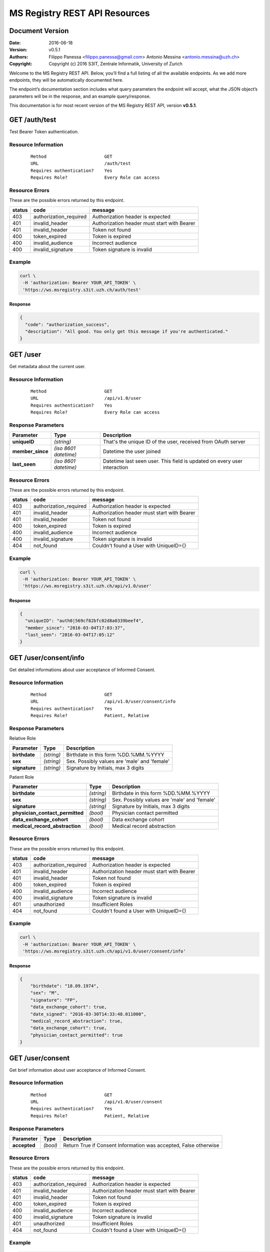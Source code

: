 ==============================
MS Registry REST API Resources
==============================

Document Version
----------------

:Date:
    2016-06-18
:Version:
    v0.5.1
:Authors:
    Filippo Panessa <filippo.panessa@gmail.com>
    Antonio Messina <antonio.messina@uzh.ch>
:Copyright:
    Copyright (c) 2016 S3IT, Zentrale Informatik, University of Zurich

Welcome to the MS Registry REST API. Below, you’ll find a full listing of all 
the available  endpoints. As we add more endpoints, they will be automatically 
documented here.

The endpoint’s documentation section includes what query parameters the endpoint
will accept, what the JSON object’s parameters will be in the response, and an 
example query/response.

This documentation is for most recent version of the MS Registry REST API, 
version **v0.5.1**.

GET /auth/test
--------------

Test Bearer Token authentication.

Resource Information
````````````````````

   ::

      Method                      GET
      URL                         /auth/test
      Requires authentication?    Yes
      Requires Role?              Every Role can access

Resource Errors
```````````````

These are the possible errors returned by this endpoint.

+---------------+----------------------+---------------------------------------+
| **status**    | **code**             | **message**                           |
+===============+======================+=======================================+
| 403           |authorization_required| Authorization header is expected      |
|               |                      |                                       |
+---------------+----------------------+---------------------------------------+
| 401           |invalid_header        | Authorization header must start with  |
|               |                      | Bearer                                |
|               |                      |                                       |
+---------------+----------------------+---------------------------------------+
| 401           |invalid_header        | Token not found                       |
|               |                      |                                       |
+---------------+----------------------+---------------------------------------+
| 400           |token_expired         | Token is expired                      |
|               |                      |                                       |
+---------------+----------------------+---------------------------------------+
| 400           |invalid_audience      | Incorrect audience                    |
|               |                      |                                       |
+---------------+----------------------+---------------------------------------+
| 400           |invalid_signature     | Token signature is invalid            |
|               |                      |                                       |
+---------------+----------------------+---------------------------------------+

Example
```````

.. code:: bash

    curl \
     -H 'authorization: Bearer YOUR_API_TOKEN' \
     'https://ws.msregistry.s3it.uzh.ch/auth/test'


Response
::::::::

.. code:: json

    {
      "code": "authorization_success",
      "description": "All good. You only get this message if you're authenticated."
    }

GET /user
---------

Get metadata about the current user.

Resource Information
````````````````````
   ::

      Method                      GET
      URL                         /api/v1.0/user
      Requires authentication?    Yes
      Requires Role?              Every Role can access

Response Parameters
```````````````````

+---------------------+-----------------+--------------------------------------+
| **Parameter**       | **Type**        | **Description**                      |
+=====================+=================+======================================+
| **uniqueID**        | `(string)`      | That's the  unique ID of the user,   |
|                     |                 | received from OAuth server           |
|                     |                 |                                      |
+---------------------+-----------------+--------------------------------------+
| **member\_since**   | `(iso 8601`     | Datetime the user joined             |
|                     | `datetime)`     |                                      |
|                     |                 |                                      |
+---------------------+-----------------+--------------------------------------+
| **last\_seen**      | `(iso 8601`     | Datetime last seen user. This field  |
|                     | `datetime)`     | is updated on every user interaction |
|                     |                 |                                      |
+---------------------+-----------------+--------------------------------------+

Resource Errors
```````````````

These are the possible errors returned by this endpoint.

+---------------+----------------------+---------------------------------------+
| **status**    | **code**             | **message**                           |
+===============+======================+=======================================+
| 403           |authorization_required| Authorization header is expected      |
|               |                      |                                       |
+---------------+----------------------+---------------------------------------+
| 401           |invalid_header        | Authorization header must start with  |
|               |                      | Bearer                                |
|               |                      |                                       |
+---------------+----------------------+---------------------------------------+
| 401           |invalid_header        | Token not found                       |
|               |                      |                                       |
+---------------+----------------------+---------------------------------------+
| 400           |token_expired         | Token is expired                      |
|               |                      |                                       |
+---------------+----------------------+---------------------------------------+
| 400           |invalid_audience      | Incorrect audience                    |
|               |                      |                                       |
+---------------+----------------------+---------------------------------------+
| 400           |invalid_signature     | Token signature is invalid            |
|               |                      |                                       |
+---------------+----------------------+---------------------------------------+
| 404           |not_found             | Couldn't found a User with UniqueID={}|
|               |                      |                                       |
+---------------+----------------------+---------------------------------------+

Example
```````

.. code:: bash

    curl \
     -H 'authorization: Bearer YOUR_API_TOKEN' \
     'https://ws.msregistry.s3it.uzh.ch/api/v1.0/user'

Response
::::::::

.. code:: json

    {
      "uniqueID": "auth0|569cf82bfc02d8a0339beef4",
      "member_since": "2016-03-04T17:03:37",
      "last_seen": "2016-03-04T17:05:12"
    }

GET /user/consent/info
----------------------

Get detailed informations about user acceptance of Informed Consent.

Resource Information
````````````````````

   ::

      Method                      GET
      URL                         /api/v1.0/user/consent/info
      Requires authentication?    Yes
      Requires Role?              Patient, Relative

Response Parameters
```````````````````

Relative Role

+---------------------------------+-----------------+--------------------------------------+
| **Parameter**                   | **Type**        | **Description**                      |
+=================================+=================+======================================+
| **birthdate**                   | `(string)`      | Birthdate in this form %DD.%MM.%YYYY |
|                                 |                 |                                      |
+---------------------------------+-----------------+--------------------------------------+
| **sex**                         | `(string)`      | Sex. Possibly values are 'male' and  |
|                                 |                 | 'female'                             |
|                                 |                 |                                      |
+---------------------------------+-----------------+--------------------------------------+
| **signature**                   | `(string)`      | Signature by Initials, max 3 digits  |
|                                 |                 |                                      |
+---------------------------------+-----------------+--------------------------------------+

Patient Role

+---------------------------------+-----------------+--------------------------------------+
| **Parameter**                   | **Type**        | **Description**                      |
+=================================+=================+======================================+
| **birthdate**                   | `(string)`      | Birthdate in this form %DD.%MM.%YYYY |
|                                 |                 |                                      |
+---------------------------------+-----------------+--------------------------------------+
| **sex**                         | `(string)`      | Sex. Possibly values are 'male' and  |
|                                 |                 | 'female'                             |
|                                 |                 |                                      |
+---------------------------------+-----------------+--------------------------------------+
| **signature**                   | `(string)`      | Signature by Initials, max 3 digits  |
|                                 |                 |                                      |
+---------------------------------+-----------------+--------------------------------------+
| **physician_contact_permitted** | `(bool)`        | Physician contact permitted          |
|                                 |                 |                                      |
+---------------------------------+-----------------+--------------------------------------+
| **data_exchange_cohort**        | `(bool)`        | Data exchange cohort                 |
|                                 |                 |                                      |
+---------------------------------+-----------------+--------------------------------------+
| **medical_record_abstraction**  | `(bool)`        | Medical record abstraction           |
|                                 |                 |                                      |
+---------------------------------+-----------------+--------------------------------------+

Resource Errors
```````````````

These are the possible errors returned by this endpoint.

+---------------+----------------------+---------------------------------------+
| **status**    | **code**             | **message**                           |
+===============+======================+=======================================+
| 403           |authorization_required| Authorization header is expected      |
|               |                      |                                       |
+---------------+----------------------+---------------------------------------+
| 401           |invalid_header        | Authorization header must start with  |
|               |                      | Bearer                                |
|               |                      |                                       |
+---------------+----------------------+---------------------------------------+
| 401           |invalid_header        | Token not found                       |
|               |                      |                                       |
+---------------+----------------------+---------------------------------------+
| 400           |token_expired         | Token is expired                      |
|               |                      |                                       |
+---------------+----------------------+---------------------------------------+
| 400           |invalid_audience      | Incorrect audience                    |
|               |                      |                                       |
+---------------+----------------------+---------------------------------------+
| 400           |invalid_signature     | Token signature is invalid            |
|               |                      |                                       |
+---------------+----------------------+---------------------------------------+
| 401           |unauthorized          | Insufficient Roles                    |
|               |                      |                                       |
+---------------+----------------------+---------------------------------------+
| 404           |not_found             | Couldn't found a User with UniqueID={}|
|               |                      |                                       |
+---------------+----------------------+---------------------------------------+

Example
```````

.. code:: bash

    curl \
     -H 'authorization: Bearer YOUR_API_TOKEN' \
     'https://ws.msregistry.s3it.uzh.ch/api/v1.0/user/consent/info'

Response
::::::::

.. code:: json

    {
        "birthdate": "18.09.1974",
        "sex": "M",
        "signature": "FP",
        "data_exchange_cohort": true,
        "date_signed": "2016-03-30T14:33:48.011000",
        "medical_record_abstraction": true,
        "data_exchange_cohort": true,
        "physician_contact_permitted": true
    }

GET /user/consent
-----------------

Get brief information about user acceptance of Informed Consent.

Resource Information
````````````````````

   ::

      Method                      GET
      URL                         /api/v1.0/user/consent
      Requires authentication?    Yes
      Requires Role?              Patient, Relative

Response Parameters
```````````````````

+---------------------------------+-----------------+--------------------------------------+
| **Parameter**                   | **Type**        | **Description**                      |
+=================================+=================+======================================+
| **accepted**                    | `(bool)`        | Return True if Consent Information   |
|                                 |                 | was accepted, False otherwise        |
|                                 |                 |                                      |
+---------------------------------+-----------------+--------------------------------------+

Resource Errors
```````````````

These are the possible errors returned by this endpoint.

+---------------+----------------------+---------------------------------------+
| **status**    | **code**             | **message**                           |
+===============+======================+=======================================+
| 403           |authorization_required| Authorization header is expected      |
|               |                      |                                       |
+---------------+----------------------+---------------------------------------+
| 401           |invalid_header        | Authorization header must start with  |
|               |                      | Bearer                                |
|               |                      |                                       |
+---------------+----------------------+---------------------------------------+
| 401           |invalid_header        | Token not found                       |
|               |                      |                                       |
+---------------+----------------------+---------------------------------------+
| 400           |token_expired         | Token is expired                      |
|               |                      |                                       |
+---------------+----------------------+---------------------------------------+
| 400           |invalid_audience      | Incorrect audience                    |
|               |                      |                                       |
+---------------+----------------------+---------------------------------------+
| 400           |invalid_signature     | Token signature is invalid            |
|               |                      |                                       |
+---------------+----------------------+---------------------------------------+
| 401           |unauthorized          | Insufficient Roles                    |
|               |                      |                                       |
+---------------+----------------------+---------------------------------------+
| 404           |not_found             | Couldn't found a User with UniqueID={}|
|               |                      |                                       |
+---------------+----------------------+---------------------------------------+

Example
```````

.. code:: bash

    curl \
     -H 'authorization: Bearer YOUR_API_TOKEN' \
     'https://ws.msregistry.s3it.uzh.ch/api/v1.0/user/consent'

Response
::::::::

.. code:: json

    {
        "accepted": true
    }

POST /user/consent
------------------

Set user acceptance of Informed Consent.

Resource Information
````````````````````

   ::

      Method                      POST
      URL                         /api/v1.0/user/consent
      Requires authentication?    Yes
      Requires Role?              Patient, Relative

Request Parameters
``````````````````

Relative Role

+---------------------------------+-----------------+--------------------------------------+
| **Parameter**                   | **Type**        | **Description**                      |
+=================================+=================+======================================+
| **birthdate**                   | `(string)`      | Birthdate in this form %DD.%MM.%YYYY |
|                                 |                 |                                      |
+---------------------------------+-----------------+--------------------------------------+
| **sex**                         | `(string)`      | Sex. Possibly values are 'male' and  |
|                                 |                 | 'female'                             |
|                                 |                 |                                      |
+---------------------------------+-----------------+--------------------------------------+
| **signature**                   | `(string)`      | Signature by Initials, max 3 digits  |
|                                 |                 |                                      |
+---------------------------------+-----------------+--------------------------------------+

Patient Role

+---------------------------------+-----------------+--------------------------------------+
| **Parameter**                   | **Type**        | **Description**                      |
+=================================+=================+======================================+
| **birthdate**                   | `(string)`      | Birthdate in this form %DD.%MM.%YYYY |
|                                 |                 |                                      |
+---------------------------------+-----------------+--------------------------------------+
| **sex**                         | `(string)`      | Sex. Possibly values are 'male' and  |
|                                 |                 | 'female'                             |
|                                 |                 |                                      |
+---------------------------------+-----------------+--------------------------------------+
| **signature**                   | `(string)`      | Signature by Initials, max 3 digits  |
|                                 |                 |                                      |
+---------------------------------+-----------------+--------------------------------------+
| **physician_contact_permitted** | `(bool)`        | Physician contact permitted          |
|                                 |                 |                                      |
+---------------------------------+-----------------+--------------------------------------+
| **data_exchange_cohort**        | `(bool)`        | Data exchange cohort                 |
|                                 |                 |                                      |
+---------------------------------+-----------------+--------------------------------------+
| **medical_record_abstraction**  | `(bool)`        | Medical record abstraction           |
|                                 |                 |                                      |
+---------------------------------+-----------------+--------------------------------------+

Response Parameters
```````````````````

+---------------------+-----------------+--------------------------------------+
| **Parameter**       | **Type**        | **Description**                      |
+=====================+=================+======================================+
| **success**         | `(bool)`        | Return True if content was accepted  |
|                     |                 | and registered, False otherwise      |
|                     |                 |                                      |
+---------------------+-----------------+--------------------------------------+

Resource Errors
```````````````

These are the possible errors returned by this endpoint.

+---------------+----------------------+---------------------------------------+
| **status**    | **code**             | **message**                           |
+===============+======================+=======================================+
| 403           |authorization_required| Authorization header is expected      |
|               |                      |                                       |
+---------------+----------------------+---------------------------------------+
| 401           |invalid_header        | Authorization header must start with  |
|               |                      | Bearer                                |
|               |                      |                                       |
+---------------+----------------------+---------------------------------------+
| 401           |invalid_header        | Token not found                       |
|               |                      |                                       |
+---------------+----------------------+---------------------------------------+
| 401           |invalid_header        | Authorization header must be Bearer + |
|               |                      | token                                 |
|               |                      |                                       |
+---------------+----------------------+---------------------------------------+
| 400           |token_expired         | Token is expired                      |
|               |                      |                                       |
+---------------+----------------------+---------------------------------------+
| 400           |invalid_audience      | Incorrect audience                    |
|               |                      |                                       |
+---------------+----------------------+---------------------------------------+
| 400           |invalid_signature     | Token signature is invalid            |
|               |                      |                                       |
+---------------+----------------------+---------------------------------------+
| 401           |unauthorized          | Insufficient Roles                    |
|               |                      |                                       |
+---------------+----------------------+---------------------------------------+
| 405           |method_not_allowed    |                                       |
|               |                      |                                       |
+---------------+----------------------+---------------------------------------+

Example
```````

.. code:: bash

    curl \
     -H 'authorization: Bearer YOUR_API_TOKEN' \
     -X POST -d '{"physician_contact_permitted": true, \
                  "data_exchange_cohort": true, \
                  "medical_record_abstraction": true, \
                  "sex": "male", \
                  "signature": "FP", \
                  "birthdate": "18.09.1974"}' \
     'https://ws.msregistry.s3it.uzh.ch/api/v1.0/user/consent'

Response
::::::::

.. code:: json

    {
      "success": true
    }

GET /user/diary
---------------

Get All Diary entries compiled by User.

Resource Information
````````````````````

   ::

      Method                      GET
      URL                         /api/v1.0/user/diary
      Requires authentication?    YES
      Requires Role?              Patient, Relative

Request Parameters
``````````````````

+---------------------------------+-----------------+--------------------------------------+
| **Parameter**                   | **Type**        | **Description**                      |
+=================================+=================+======================================+
| **from**                        | `(iso 8601`     | If used, query returns Diary entries |
|                                 | `datetime)`     | starting from this datetime. It      |
|                                 |                 | could be used in combination with    |
|                                 |                 | *until* parameter                    |
|                                 |                 |                                      |
+---------------------------------+-----------------+--------------------------------------+
| **until**                       | `(iso 8601`     | If used, query returns Diary entries |
|                                 | `datetime)`     | starting from this datetime. It      |
|                                 |                 | could be used in combination with    |
|                                 |                 | *from* parameter                     |
|                                 |                 |                                      |
+---------------------------------+-----------------+--------------------------------------+

Response Parameters
```````````````````

+---------------------+-----------------+--------------------------------------+
| **Parameter**       | **Type**        | **Description**                      |
+=====================+=================+======================================+
| **diaries**         | `(array)`       | Return list of all Diaries compiled  |
|                     |                 | by User as JSON array                |
|                     |                 |                                      |
+---------------------+-----------------+--------------------------------------+
| **id**              | `(string)`      | Return Diary ID                      |
|                     |                 |                                      |
+---------------------+-----------------+--------------------------------------+
| **diary**           | `(json object)` | Return User's Diary. Returned value  |
|                     |                 | is a JSON object                     |
|                     |                 |                                      |
+---------------------+-----------------+--------------------------------------+
| **timestamp**       | `(iso 8601`     | Datetime the diary was inserted or   |
|                     | `datetime)`     | updated                              |
|                     |                 |                                      |
+---------------------+-----------------+--------------------------------------+

Resource Errors
```````````````

These are the possible errors returned by this endpoint.

+---------------+----------------------+---------------------------------------+
| **status**    | **code**             | **message**                           |
+===============+======================+=======================================+
| 403           |authorization_required| Authorization header is expected      |
|               |                      |                                       |
+---------------+----------------------+---------------------------------------+
| 401           |invalid_header        | Authorization header must start with  |
|               |                      | Bearer                                |
|               |                      |                                       |
+---------------+----------------------+---------------------------------------+
| 401           |invalid_header        | Token not found                       |
|               |                      |                                       |
+---------------+----------------------+---------------------------------------+
| 401           |invalid_header        | Authorization header must be Bearer + |
|               |                      | token                                 |
|               |                      |                                       |
+---------------+----------------------+---------------------------------------+
| 400           |token_expired         | Token is expired                      |
|               |                      |                                       |
+---------------+----------------------+---------------------------------------+
| 400           |invalid_audience      | Incorrect audience                    |
|               |                      |                                       |
+---------------+----------------------+---------------------------------------+
| 400           |invalid_signature     | Token signature is invalid            |
|               |                      |                                       |
+---------------+----------------------+---------------------------------------+
| 401           |unauthorized          | Insufficient Roles                    |
|               |                      |                                       |
+---------------+----------------------+---------------------------------------+

Example
```````

.. code:: bash

    curl \
     -H 'authorization: Bearer YOUR_API_TOKEN' \
     'https://ws.msregistry.s3it.uzh.ch/api/v1.0/user/diary?from=2016-04-01T00:00:00.000000&until=2016-04-09T00:00:00.000000'

Response
::::::::

.. code:: json

    {
        "diaries": [
            {
                "diary": {
                    "value": "any"
                },
                "id": "5707ba42ec71bc038226c84b",
                "timestamp": "2016-04-08T11:36:37.177000"
            }
        ]
    }

GET /user/diary/<id>
--------------------

Get User's Diary by Diary ID.

Resource Information
````````````````````

   ::

      Method                      GET
      URL                         /api/v1.0/user/diary/<id>
      Requires authentication?    YES
      Requires Role?              Patient, Relative

Request Parameters
``````````````````

+---------------------+-----------------+--------------------------------------+
| **Parameter**       | **Type**        | **Description**                      |
+=====================+=================+======================================+
| **id**              | `(string)`      | Diary ID                             |
|                     |                 |                                      |
+---------------------+-----------------+--------------------------------------+

Response Parameters
```````````````````

+---------------------+-----------------+--------------------------------------+
| **Parameter**       | **Type**        | **Description**                      |
+=====================+=================+======================================+
| **id**              | `(string)`      | Return Diary ID                      |
|                     |                 |                                      |
+---------------------+-----------------+--------------------------------------+
| **diary**           | `(json object)` | Return user's Diary. Returned value  |
|                     |                 | is a JSON object                     |
|                     |                 |                                      |
+---------------------+-----------------+--------------------------------------+
| **timestamp**       | `(iso 8601`     | Datetime the diary was inserted or   |
|                     | `datetime)`     | updated                              |
|                     |                 |                                      |
+---------------------+-----------------+--------------------------------------+

Resource Errors
```````````````

These are the possible errors returned by this endpoint.

+---------------+----------------------+---------------------------------------+
| **status**    | **code**             | **message**                           |
+===============+======================+=======================================+
| 403           |authorization_required| Authorization header is expected      |
|               |                      |                                       |
+---------------+----------------------+---------------------------------------+
| 401           |invalid_header        | Authorization header must start with  |
|               |                      | Bearer                                |
|               |                      |                                       |
+---------------+----------------------+---------------------------------------+
| 401           |invalid_header        | Token not found                       |
|               |                      |                                       |
+---------------+----------------------+---------------------------------------+
| 401           |invalid_header        | Authorization header must be Bearer + |
|               |                      | token                                 |
|               |                      |                                       |
+---------------+----------------------+---------------------------------------+
| 400           |token_expired         | Token is expired                      |
|               |                      |                                       |
+---------------+----------------------+---------------------------------------+
| 400           |invalid_audience      | Incorrect audience                    |
|               |                      |                                       |
+---------------+----------------------+---------------------------------------+
| 400           |invalid_signature     | Token signature is invalid            |
|               |                      |                                       |
+---------------+----------------------+---------------------------------------+
| 401           |unauthorized          | Insufficient Roles                    |
|               |                      |                                       |
+---------------+----------------------+---------------------------------------+
| 404           |not_found             | Couldn't found a Diary with id={}     |
|               |                      |                                       |
+---------------+----------------------+---------------------------------------+

Example
```````

.. code:: bash

    curl \
     -H 'authorization: Bearer YOUR_API_TOKEN' \
     'https://ws.msregistry.s3it.uzh.ch/api/v1.0/user/diary/56f2c662ec71bc2c6b001040'

Response
::::::::

.. code:: json

    {
        "id": "5707ba42ec71bc038226c84b",
        "diary": {
            "value": "any"
        },
        "timestamp": "2016-04-08T11:36:37.177000"
    }

POST /user/diary
----------------

Insert new User's Diary entry.

Resource Information
````````````````````

   ::

      Method                      POST
      URL                         /api/v1.0/user/diary
      Requires authentication?    Yes
      Requires Role?              Patient, Relative
      Requires IC Accepted?       Yes

Request Parameters
``````````````````

+---------------------+-----------------+--------------------------------------+
| **Parameter**       | **Type**        | **Description**                      |
+=====================+=================+======================================+
| **diary**           | `(json object)` | Any JSON object                      |
|                     |                 |                                      |
+---------------------+-----------------+--------------------------------------+

Response Parameters
```````````````````

+---------------------+-----------------+--------------------------------------+
| **Parameter**       | **Type**        | **Description**                      |
+=====================+=================+======================================+
| **success**         | `(bool)`        | Return True if diary is accepted     |
|                     |                 |                                      |
+---------------------+-----------------+--------------------------------------+

Resource Errors
```````````````

These are the possible errors returned by this endpoint.

+---------------+----------------------+---------------------------------------+
| **status**    | **code**             | **message**                           |
+===============+======================+=======================================+
| 403           |authorization_required| Authorization header is expected      |
|               |                      |                                       |
+---------------+----------------------+---------------------------------------+
| 401           |invalid_header        | Authorization header must start with  |
|               |                      | Bearer                                |
|               |                      |                                       |
+---------------+----------------------+---------------------------------------+
| 401           |invalid_header        | Token not found                       |
|               |                      |                                       |
+---------------+----------------------+---------------------------------------+
| 401           |invalid_header        | Authorization header must be Bearer + |
|               |                      | token                                 |
|               |                      |                                       |
+---------------+----------------------+---------------------------------------+
| 400           |token_expired         | Token is expired                      |
|               |                      |                                       |
+---------------+----------------------+---------------------------------------+
| 400           |invalid_audience      | Incorrect audience                    |
|               |                      |                                       |
+---------------+----------------------+---------------------------------------+
| 400           |invalid_signature     | Token signature is invalid            |
|               |                      |                                       |
+---------------+----------------------+---------------------------------------+
| 401           |unauthorized          | Insufficient Roles                    |
|               |                      |                                       |
+---------------+----------------------+---------------------------------------+
| 401           |unauthorized          | Consent Information not accepted      |
|               |                      |                                       |
+---------------+----------------------+---------------------------------------+
| 405           |method_not_allowed    |                                       |
|               |                      |                                       |
+---------------+----------------------+---------------------------------------+

Example
```````

.. code:: bash

    curl \
     -H 'authorization: Bearer YOUR_API_TOKEN' \
     -X POST -d '{"diary": {"any": "value"}}' \
     'https://ws.msregistry.s3it.uzh.ch/api/v1.0/user/diary'

Response
::::::::

.. code:: json

    {
      "success": true
    }

POST /user/diary/<id>
---------------------

Update User's Diary by Diary ID.

Resource Information
````````````````````

   ::

      Method                      POST
      URL                         /api/v1.0/user/diary/<id>
      Requires authentication?    YES
      Requires Role?              Patient, Relative

Request Parameters
``````````````````

+---------------------+-----------------+--------------------------------------+
| **Parameter**       | **Type**        | **Description**                      |
+=====================+=================+======================================+
| **id**              | `(string)`      | Diary ID                             |
|                     |                 |                                      |
+---------------------+-----------------+--------------------------------------+
| **diary**           | `(json object)` | Any JSON object                      |
|                     |                 |                                      |
+---------------------+-----------------+--------------------------------------+

Response Parameters
```````````````````

+---------------------+-----------------+--------------------------------------+
| **Parameter**       | **Type**        | **Description**                      |
+=====================+=================+======================================+
| **success**         | `(bool)`        | Return True if diary is accepted     |
|                     |                 |                                      |
+---------------------+-----------------+--------------------------------------+

Resource Errors
```````````````

These are the possible errors returned by this endpoint.

+---------------+----------------------+---------------------------------------+
| **status**    | **code**             | **message**                           |
+===============+======================+=======================================+
| 403           |authorization_required| Authorization header is expected      |
|               |                      |                                       |
+---------------+----------------------+---------------------------------------+
| 401           |invalid_header        | Authorization header must start with  |
|               |                      | Bearer                                |
|               |                      |                                       |
+---------------+----------------------+---------------------------------------+
| 401           |invalid_header        | Token not found                       |
|               |                      |                                       |
+---------------+----------------------+---------------------------------------+
| 401           |invalid_header        | Authorization header must be Bearer + |
|               |                      | token                                 |
|               |                      |                                       |
+---------------+----------------------+---------------------------------------+
| 400           |token_expired         | Token is expired                      |
|               |                      |                                       |
+---------------+----------------------+---------------------------------------+
| 400           |invalid_audience      | Incorrect audience                    |
|               |                      |                                       |
+---------------+----------------------+---------------------------------------+
| 400           |invalid_signature     | Token signature is invalid            |
|               |                      |                                       |
+---------------+----------------------+---------------------------------------+
| 401           |unauthorized          | Insufficient Roles                    |
|               |                      |                                       |
+---------------+----------------------+---------------------------------------+
| 404           |not_found             | Couldn't found a Diary with id={}     |
|               |                      |                                       |
+---------------+----------------------+---------------------------------------+

Example
```````

.. code:: bash

    curl \
     -H 'authorization: Bearer YOUR_API_TOKEN' \
     -X POST -d '{"diary": {"any": "value"}}' \
     'https://ws.msregistry.s3it.uzh.ch/api/v1.0/user/diary/56f2c662ec71bc2c6b001040'

Response
::::::::

.. code:: json

    {
      "success": true
    }

GET /user/survey
----------------

Get All Survey entries compiled by User.

Resource Information
````````````````````

   ::

      Method                      GET
      URL                         /api/v1.0/user/survey
      Requires authentication?    YES
      Requires Role?              Patient, Relative

Request Parameters
``````````````````

+---------------------------------+-----------------+--------------------------------------+
| **Parameter**                   | **Type**        | **Description**                      |
+=================================+=================+======================================+
| **from**                        | `(iso 8601`     | If used, query returns Survey entries|
|                                 | `datetime)`     | starting from this datetime. It      |
|                                 |                 | could be used in combination with    |
|                                 |                 | *until*, *tags* and *ongoing*        |
|                                 |                 | parameters                           |
|                                 |                 |                                      |
+---------------------------------+-----------------+--------------------------------------+
| **until**                       | `(iso 8601`     | If used, query returns Survey entries|
|                                 | `datetime)`     | starting from this datetime. It      |
|                                 |                 | could be used in combination with    |
|                                 |                 | *from*, *tags* and *ongoing*         |
|                                 |                 | parameters                           |
|                                 |                 |                                      |
+---------------------------------+-----------------+--------------------------------------+
| **tags**                        | `(array)`       | If used, query returns all entries   |
|                                 |                 | with declared TAGs. It could be used |
|                                 |                 | in combination with *from*, *until*  |
|                                 |                 | and *ongoing* parameters             |
|                                 |                 |                                      |
+---------------------------------+-----------------+--------------------------------------+
| **ongoing**                     | `(bool)`        | If used, query returns all entries   |
|                                 |                 | with ongoing value requested. It     |
|                                 |                 | could be used in combination with    |
|                                 |                 | *from*, *until* and *tags*           |
|                                 |                 | parameters                           |
|                                 |                 |                                      |
+---------------------------------+-----------------+--------------------------------------+

Response Parameters
```````````````````

+---------------------+-----------------+--------------------------------------+
| **Parameter**       | **Type**        | **Description**                      |
+=====================+=================+======================================+
| **surveys**         | `(array)`       | Return list of all Surveys compiled  |
|                     |                 | by User as JSON array                |
|                     |                 |                                      |
+---------------------+-----------------+--------------------------------------+
| **id**              | `(string)`      | Return Survey ID                     |
|                     |                 |                                      |
+---------------------+-----------------+--------------------------------------+
| **survey**          | `(json object)` | Return User's Survey. Returned value |
|                     |                 | is a JSON object                     |
|                     |                 |                                      |
+---------------------+-----------------+--------------------------------------+
| **timestamp**       | `(iso 8601`     | Datetime the survey was inserted     |
|                     | `datetime)`     |                                      |
|                     |                 |                                      |
+---------------------+-----------------+--------------------------------------+
| **tags**            | `(array)`       | Return list of all TAGs assigned to  |
|                     |                 | a Survey entry                       |
|                     |                 |                                      |
+---------------------+-----------------+--------------------------------------+
| **ongoing**         | `(bool)`        | Ongoing value is a boolean flag that |
|                     |                 | refer to completed Surveys           |
|                     |                 |                                      |
+---------------------+-----------------+--------------------------------------+

Resource Errors
```````````````

These are the possible errors returned by this endpoint.

+---------------+----------------------+---------------------------------------+
| **status**    | **code**             | **message**                           |
+===============+======================+=======================================+
| 403           |authorization_required| Authorization header is expected      |
|               |                      |                                       |
+---------------+----------------------+---------------------------------------+
| 401           |invalid_header        | Authorization header must start with  |
|               |                      | Bearer                                |
|               |                      |                                       |
+---------------+----------------------+---------------------------------------+
| 401           |invalid_header        | Token not found                       |
|               |                      |                                       |
+---------------+----------------------+---------------------------------------+
| 401           |invalid_header        | Authorization header must be Bearer + |
|               |                      | token                                 |
|               |                      |                                       |
+---------------+----------------------+---------------------------------------+
| 400           |token_expired         | Token is expired                      |
|               |                      |                                       |
+---------------+----------------------+---------------------------------------+
| 400           |invalid_audience      | Incorrect audience                    |
|               |                      |                                       |
+---------------+----------------------+---------------------------------------+
| 400           |invalid_signature     | Token signature is invalid            |
|               |                      |                                       |
+---------------+----------------------+---------------------------------------+
| 401           |unauthorized          | Insufficient Roles                    |
|               |                      |                                       |
+---------------+----------------------+---------------------------------------+

Example
```````

.. code:: bash

    curl \
     -H 'authorization: Bearer YOUR_API_TOKEN' \
     'https://ws.msregistry.s3it.uzh.ch/api/v1.0/user/survey?from=2016-03-01T00:00:00.000000&until=2016-03-14T00:00:00.000000'

Response
::::::::

.. code:: json

    {
        "surveys": [
            {
                "id": "56f2c662ec71bc2c6b001040",
                "survey": {
                    "value": "any"
                },
                "tags": ["layer2", "other_tag"],
                "ongoing": true,
                "timestamp": "2016-03-03T16:37:54.765000"
            },
            {
                "id": "56f2c7cdec71bc2c6b001041",
                "survey": {
                    "value": "any"
                },
                "tags": ["layer3"],
                "ongoing": false,
                "timestamp": "2016-03-12T17:01:57.800000"
            }
        ]
    }

GET /user/survey/<id>
---------------------

Get User's Survey by Survey ID.

Resource Information
````````````````````

   ::

      Method                      GET
      URL                         /api/v1.0/user/survey/<id>
      Requires authentication?    YES
      Requires Role?              Patient, Relative

Request Parameters
``````````````````

+---------------------------------+-----------------+--------------------------------------+
| **Parameter**                   | **Type**        | **Description**                      |
+=================================+=================+======================================+
| **id**                          | `(string)`      | Survey ID                            |
|                                 |                 |                                      |
+---------------------------------+-----------------+--------------------------------------+

Response Parameters
```````````````````

+---------------------+-----------------+--------------------------------------+
| **Parameter**       | **Type**        | **Description**                      |
+=====================+=================+======================================+
| **id**              | `(string)`      | Return Survey ID                     |
|                     |                 |                                      |
+---------------------+-----------------+--------------------------------------+
| **survey**          | `(json object)` | Return user's Survey. Returned value |
|                     |                 | is a JSON object                     |
|                     |                 |                                      |
+---------------------+-----------------+--------------------------------------+
| **timestamp**       | `(iso 8601`     | Datetime the survey was inserted or  |
|                     | `datetime)`     | updated                              |
|                     |                 |                                      |
+---------------------+-----------------+--------------------------------------+
| **tags**            | `(array)`       | Return list of all TAGs assigned to  |
|                     |                 | a Survey entry                       |
|                     |                 |                                      |
+---------------------+-----------------+--------------------------------------+
| **ongoing**         | `(bool)`        | Ongoing value is a boolean flag that |
|                     |                 | refer to completed Surveys           |
|                     |                 |                                      |
+---------------------+-----------------+--------------------------------------+

Resource Errors
```````````````

These are the possible errors returned by this endpoint.

+---------------+----------------------+---------------------------------------+
| **status**    | **code**             | **message**                           |
+===============+======================+=======================================+
| 403           |authorization_required| Authorization header is expected      |
|               |                      |                                       |
+---------------+----------------------+---------------------------------------+
| 401           |invalid_header        | Authorization header must start with  |
|               |                      | Bearer                                |
|               |                      |                                       |
+---------------+----------------------+---------------------------------------+
| 401           |invalid_header        | Token not found                       |
|               |                      |                                       |
+---------------+----------------------+---------------------------------------+
| 401           |invalid_header        | Authorization header must be Bearer + |
|               |                      | token                                 |
|               |                      |                                       |
+---------------+----------------------+---------------------------------------+
| 400           |token_expired         | Token is expired                      |
|               |                      |                                       |
+---------------+----------------------+---------------------------------------+
| 400           |invalid_audience      | Incorrect audience                    |
|               |                      |                                       |
+---------------+----------------------+---------------------------------------+
| 400           |invalid_signature     | Token signature is invalid            |
|               |                      |                                       |
+---------------+----------------------+---------------------------------------+
| 401           |unauthorized          | Insufficient Roles                    |
|               |                      |                                       |
+---------------+----------------------+---------------------------------------+
| 404           |not_found             | Couldn't found a Survey with id={}    |
|               |                      |                                       |
+---------------+----------------------+---------------------------------------+

Example
```````

.. code:: bash

    curl \
     -H 'authorization: Bearer YOUR_API_TOKEN' \
     'https://ws.msregistry.s3it.uzh.ch/api/v1.0/user/survey/56f2c662ec71bc2c6b001040'

Response
::::::::

.. code:: json

    {
        "id": "56f2c662ec71bc2c6b001040",
        "survey": {
            "value": "any"
        },
        "tags": ["layer2", "other_tag"],
        "ongoing": false,
        "timestamp": "2016-03-23T16:37:54.765000"
    }

POST /user/survey
-----------------

Insert a new User's Survey.

Resource Information
````````````````````

   ::

      Method                      POST
      URL                         /api/v1.0/user/survey
      Requires authentication?    Yes
      Requires Role?              Patient, Relative
      Requires IC Accepted?       Yes

Request Parameters
``````````````````

+---------------------+-----------------+--------------------------------------+
| **Parameter**       | **Type**        | **Description**                      |
+=====================+=================+======================================+
| **survey**          | `(json object)` | Any JSON object                      |
|                     |                 |                                      |
+---------------------+-----------------+--------------------------------------+
| **tags**            | `(array)`       | List of all TAGs assigned to this    |
|                     |                 | Survey entry. It cannot be null      |
|                     |                 |                                      |
+---------------------+-----------------+--------------------------------------+
| **ongoing**         | `(bool)`        | Ongoing value is a boolean flag that |
|                     |                 | refer to completed Surveys. It       |
|                     |                 | cannot be null                       |
|                     |                 |                                      |
+---------------------+-----------------+--------------------------------------+

Response Parameters
```````````````````

+---------------------+-----------------+--------------------------------------+
| **Parameter**       | **Type**        | **Description**                      |
+=====================+=================+======================================+
| **success**         | `(bool)`        | Return True if Survey is accepted    |
|                     |                 |                                      |
+---------------------+-----------------+--------------------------------------+

Resource Errors
```````````````

These are the possible errors returned by this endpoint.

+---------------+----------------------+---------------------------------------+
| **status**    | **code**             | **message**                           |
+===============+======================+=======================================+
| 403           |authorization_required| Authorization header is expected      |
|               |                      |                                       |
+---------------+----------------------+---------------------------------------+
| 401           |invalid_header        | Authorization header must start with  |
|               |                      | Bearer                                |
|               |                      |                                       |
+---------------+----------------------+---------------------------------------+
| 401           |invalid_header        | Token not found                       |
|               |                      |                                       |
+---------------+----------------------+---------------------------------------+
| 401           |invalid_header        | Authorization header must be Bearer + |
|               |                      | token                                 |
|               |                      |                                       |
+---------------+----------------------+---------------------------------------+
| 400           |token_expired         | Token is expired                      |
|               |                      |                                       |
+---------------+----------------------+---------------------------------------+
| 400           |invalid_audience      | Incorrect audience                    |
|               |                      |                                       |
+---------------+----------------------+---------------------------------------+
| 400           |invalid_signature     | Token signature is invalid            |
|               |                      |                                       |
+---------------+----------------------+---------------------------------------+
| 401           |unauthorized          | Insufficient Roles                    |
|               |                      |                                       |
+---------------+----------------------+---------------------------------------+
| 401           |unauthorized          | Consent Information not accepted      |
|               |                      |                                       |
+---------------+----------------------+---------------------------------------+
| 405           |method_not_allowed    |                                       |
|               |                      |                                       |
+---------------+----------------------+---------------------------------------+

Example
```````

.. code:: bash

    curl \
     -H 'authorization: Bearer YOUR_API_TOKEN' \
     -X POST -d '{"survey": {"value": "any"}, "tags": ["layer2"], "ongoing": true}' \
     'https://ws.msregistry.s3it.uzh.ch/api/v1.0/user/survey'

Response
::::::::

.. code:: json

    {
      "success": true
    }

POST /user/survey/<id>
----------------------

Update User's Survey by Survey ID.

Resource Information
````````````````````

   ::

      Method                      POST
      URL                         /api/v1.0/user/survey/<id>
      Requires authentication?    YES
      Requires Role?              Patient, Relative

Request Parameters
``````````````````

+---------------------+-----------------+--------------------------------------+
| **Parameter**       | **Type**        | **Description**                      |
+=====================+=================+======================================+
| **id**              | `(string)`      | Survey ID                            |
|                     |                 |                                      |
+---------------------+-----------------+--------------------------------------+
| **survey**          | `(json object)` | Any JSON object                      |
|                     |                 |                                      |
+---------------------+-----------------+--------------------------------------+
| **tags**            | `(array)`       | List of all TAGs assigned to this    |
|                     |                 | Survey entry. If null, TAGs are not  |
|                     |                 | updated                              |
|                     |                 |                                      |
+---------------------+-----------------+--------------------------------------+
| **ongoing**         | `(bool)`        | Ongoing value is a boolean flag that |
|                     |                 | refer to completed Surveys. It       |
|                     |                 | cannot be null                       |
|                     |                 |                                      |
+---------------------+-----------------+--------------------------------------+

Response Parameters
```````````````````

+---------------------+-----------------+--------------------------------------+
| **Parameter**       | **Type**        | **Description**                      |
+=====================+=================+======================================+
| **success**         | `(bool)`        | Return True if Survey is accepted    |
|                     |                 |                                      |
+---------------------+-----------------+--------------------------------------+

Resource Errors
```````````````

These are the possible errors returned by this endpoint.

+---------------+----------------------+---------------------------------------+
| **status**    | **code**             | **message**                           |
+===============+======================+=======================================+
| 403           |authorization_required| Authorization header is expected      |
|               |                      |                                       |
+---------------+----------------------+---------------------------------------+
| 401           |invalid_header        | Authorization header must start with  |
|               |                      | Bearer                                |
|               |                      |                                       |
+---------------+----------------------+---------------------------------------+
| 401           |invalid_header        | Token not found                       |
|               |                      |                                       |
+---------------+----------------------+---------------------------------------+
| 401           |invalid_header        | Authorization header must be Bearer + |
|               |                      | token                                 |
|               |                      |                                       |
+---------------+----------------------+---------------------------------------+
| 400           |token_expired         | Token is expired                      |
|               |                      |                                       |
+---------------+----------------------+---------------------------------------+
| 400           |invalid_audience      | Incorrect audience                    |
|               |                      |                                       |
+---------------+----------------------+---------------------------------------+
| 400           |invalid_signature     | Token signature is invalid            |
|               |                      |                                       |
+---------------+----------------------+---------------------------------------+
| 401           |unauthorized          | Insufficient Roles                    |
|               |                      |                                       |
+---------------+----------------------+---------------------------------------+
| 404           |not_found             | Couldn't found a Survey with id={}    |
|               |                      |                                       |
+---------------+----------------------+---------------------------------------+

Example
```````

.. code:: bash

    curl \
     -H 'authorization: Bearer YOUR_API_TOKEN' \
     -X POST -d '{"survey": {"value": "any"}, "tags": ["layer2", "othertag"], "ongoing": true}' \
     'https://ws.msregistry.s3it.uzh.ch/api/v1.0/user/survey/56f2c662ec71bc2c6b001040'

Response
::::::::

.. code:: json

    {
      "success": true
    }

GET /admin//survey
--------------

Get all surveys for all users.

Resource Information
````````````````````

   ::

      Method                      GET
      URL                         /api/v1.0/admin/survey
      Requires login?    Yes
      Requires Role?              Every Role can access

Resource Errors
```````````````

These are the possible errors returned by this endpoint.

+---------------+----------------------+---------------------------------------+
| **status**    | **code**             | **message**                           |
+===============+======================+=======================================+
| 403           |authorization_required| Authorization header is expected      |
+---------------+----------------------+---------------------------------------+

Example
```````

.. code:: bash

    curl -i -X GET \
     -H 'Content-Type: application/json' \
     -u USERNAME:PASSWORD \
     'https://ws.msregistry.s3it.uzh.ch/api/v1.0/admin/survey'


Response
::::::::

.. code:: json
    {
      "surveys": [
        {
	  "id": "57631e93ec71bc7d2337482e", 
	  "ongoing": true, 
	  "survey": {
	     "ongoing": true, 
	     "tags": [
	        "layer2", 
		"othertag", 
		"s3it"
	     ], 
	     "value": "it has been modfied indeed"
	  }, 
	  "tags": [
	     "layer2", 
	     "othertag", 
	     "s3it"
	  ], 
	  "timestamp": "2018-02-02T21:36:22.273000"
	}
      ]
    }

GET /admin/survey/user/<string:_uid>
--------------

Get all surveys for a given user.

Resource Information
````````````````````

   ::

      Method                      GET
      URL                         /api/v1.0/admin/survey/user/<id>
      Requires login?             Yes
      Requires Role?              Every Role can access

Resource Errors
```````````````

These are the possible errors returned by this endpoint.

+---------------+----------------------+---------------------------------------+
| **status**    | **code**             | **message**                           |
+===============+======================+=======================================+
| 403           |authorization_required| Authorization header is expected      |
+---------------+----------------------+---------------------------------------+

Example
```````

.. code:: bash

    curl -i -X GET \
     -H 'Content-Type: application/json' \
     -u USERNAME:PASSWORD \
     'https://ws.msregistry.s3it.uzh.ch/api/v1.0/admin/survey/user/d4c74594d841139328695756648b6bd6'


Response
::::::::

.. code:: json
    {
      "surveys": [
        {
	  "id": "57631e93ec71bc7d2337482e", 
	  "ongoing": true, 
	  "survey": {
	     "ongoing": true, 
	     "tags": [
	        "layer2", 
		"othertag", 
		"s3it"
	     ], 
	     "value": "it has been modfied indeed"
	  }, 
	  "tags": [
	     "layer2", 
	     "othertag", 
	     "s3it"
	  ], 
	  "timestamp": "2018-02-02T21:36:22.273000"
	}
      ]
    }

POST /admin/survey/<string:_id>
--------------

Update/replace existing survey by _id.

Resource Information
````````````````````

   ::

      Method                      POST
      URL                         /api/v1.0/admin/survey/<id>
      Requires login?             Yes
      Requires Role?              Every Role can access

Resource Errors
```````````````

These are the possible errors returned by this endpoint.

+---------------+----------------------+---------------------------------------+
| **status**    | **code**             | **message**                           |
+===============+======================+=======================================+
| 403           |authorization_required| Authorization header is expected      |
+---------------+----------------------+---------------------------------------+

Example
```````

.. code:: bash

    curl -i \
     -H 'Content-Type: application/json' \
     -u USERNAME:PASSWORD \
     -X POST -d '{"survey": {"value": "any"}, "tags": ["layer2", "othertag"], "ongoing": true}' \
     'https://ws.msregistry.s3it.uzh.ch/api/v1.0/admin/survey/57631e93ec71bc7d2337482e'


Response
::::::::

  .. code:: json

    {
      "success": true
    }


DELETE /admin/survey/<string:_uid>
--------------

Delete existing survey by _id.

Resource Information
````````````````````

   ::

      Method                      DELETE
      URL                         /api/v1.0/admin/survey/<id>
      Requires login?             Yes
      Requires Role?              Every Role can access

Resource Errors
```````````````

These are the possible errors returned by this endpoint.

+---------------+----------------------+---------------------------------------+
| **status**    | **code**             | **message**                           |
+===============+======================+=======================================+
| 403           |authorization_required| Authorization header is expected      |
+---------------+----------------------+---------------------------------------+

Example
```````

.. code:: bash

    curl -i -X DELETE \
     -H 'Content-Type: application/json' \
     -u USERNAME:PASSWORD \
     'https://ws.msregistry.s3it.uzh.ch/api/v1.0/admin/survey/d4c74594d841139328695756648b6bd6'


Response
::::::::


  .. code:: json

    {
      "success": true
    }
